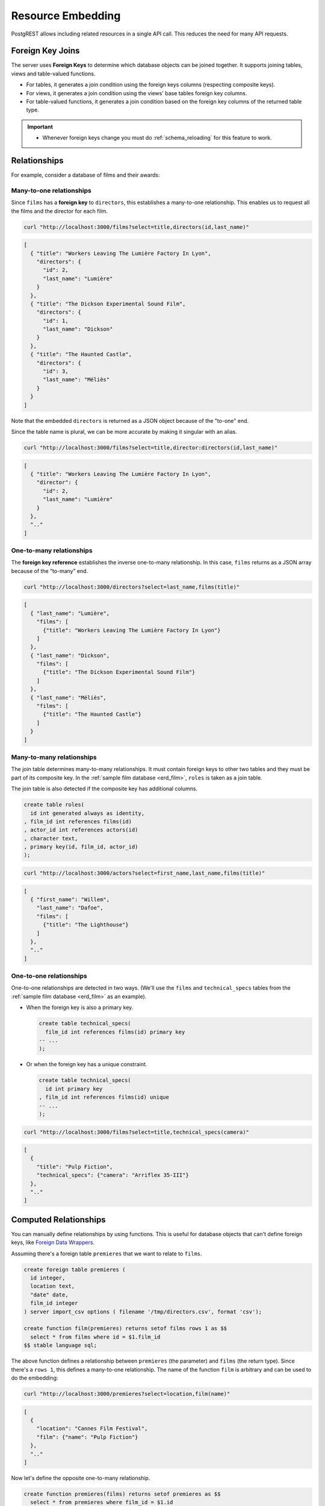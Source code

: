 .. _resource_embedding:

Resource Embedding
##################

PostgREST allows including related resources in a single API call. This reduces the need for many API requests.

.. _fk_join:

Foreign Key Joins
=================

The server uses **Foreign Keys** to determine which database objects can be joined together. It supports joining tables, views and
table-valued functions.

- For tables, it generates a join condition using the foreign keys columns (respecting composite keys).
- For views, it generates a join condition using the views' base tables foreign key columns.
- For table-valued functions, it generates a join condition based on the foreign key columns of the returned table type.

.. important::

  - Whenever foreign keys change you must do :ref:`schema_reloading` for this feature to work.

Relationships
=============

For example, consider a database of films and their awards:

.. _erd_film:

.. tabs::

  .. group-tab:: ERD

    .. image:: ../../_static/film.png

  .. code-tab:: postgresql SQL

    create table actors(
      id int primary key generated always as identity,
      first_name text,
      last_name text
    );

    create table directors(
      id int primary key generated always as identity,
      first_name text,
      last_name text
    );

    create table films(
      id int primary key generated always as identity,
      director_id int references directors(id),
      title text,
      year int,
      rating numeric(3,1),
      language text
    );

    create table technical_specs(
      film_id int references films(id) primary key,
      runtime time,
      camera text,
      sound text
    );

    create table roles(
      film_id int references films(id),
      actor_id int references actors(id),
      character text,
      primary key(film_id, actor_id)
    );

    create table competitions(
      id int primary key generated always as identity,
      name text,
      year int
    );

    create table nominations(
      competition_id int references competitions(id),
      film_id int references films(id),
      rank int,
      primary key (competition_id, film_id)
    );

.. _many-to-one:

Many-to-one relationships
-------------------------

Since ``films`` has a **foreign key** to ``directors``, this establishes a many-to-one relationship. This enables us to request all the films and the director for each film.

.. code-block:: bash

  curl "http://localhost:3000/films?select=title,directors(id,last_name)"

.. code-block:: json

  [
    { "title": "Workers Leaving The Lumière Factory In Lyon",
      "directors": {
        "id": 2,
        "last_name": "Lumière"
      }
    },
    { "title": "The Dickson Experimental Sound Film",
      "directors": {
        "id": 1,
        "last_name": "Dickson"
      }
    },
    { "title": "The Haunted Castle",
      "directors": {
        "id": 3,
        "last_name": "Méliès"
      }
    }
  ]

Note that the embedded ``directors`` is returned as a JSON object because of the "to-one" end.

Since the table name is plural, we can be more accurate by making it singular with an alias.

.. code-block:: bash

  curl "http://localhost:3000/films?select=title,director:directors(id,last_name)"

.. code-block:: json

  [
    { "title": "Workers Leaving The Lumière Factory In Lyon",
      "director": {
        "id": 2,
        "last_name": "Lumière"
      }
    },
    ".."
  ]

.. _one-to-many:

One-to-many relationships
-------------------------

The **foreign key reference** establishes the inverse one-to-many relationship. In this case, ``films`` returns as a JSON array because of the “to-many” end.

.. code-block:: bash

  curl "http://localhost:3000/directors?select=last_name,films(title)"

.. code-block:: json

  [
    { "last_name": "Lumière",
      "films": [
        {"title": "Workers Leaving The Lumière Factory In Lyon"}
      ]
    },
    { "last_name": "Dickson",
      "films": [
        {"title": "The Dickson Experimental Sound Film"}
      ]
    },
    { "last_name": "Méliès",
      "films": [
        {"title": "The Haunted Castle"}
      ]
    }
  ]

.. _many-to-many:

Many-to-many relationships
--------------------------

The join table determines many-to-many relationships. It must contain foreign keys to other two tables and they must be part of its composite key. In the :ref:`sample film database <erd_film>`, ``roles`` is taken as a join table.

The join table is also detected if the composite key has additional columns.

.. code-block:: postgres

  create table roles(
    id int generated always as identity,
  , film_id int references films(id)
  , actor_id int references actors(id)
  , character text,
  , primary key(id, film_id, actor_id)
  );

.. code-block:: bash

  curl "http://localhost:3000/actors?select=first_name,last_name,films(title)"

.. code-block:: json

  [
    { "first_name": "Willem",
      "last_name": "Dafoe",
      "films": [
        {"title": "The Lighthouse"}
      ]
    },
    ".."
  ]

.. _one-to-one:

One-to-one relationships
------------------------

One-to-one relationships are detected in two ways. (We'll use the ``films`` and ``technical_specs`` tables from the :ref:`sample film database <erd_film>` as an example).

- When the foreign key is also a primary key.

  .. code-block:: postgres

    create table technical_specs(
      film_id int references films(id) primary key
    -- ...
    );

- Or when the foreign key has a unique constraint.

  .. code-block:: postgres

    create table technical_specs(
      id int primary key
    , film_id int references films(id) unique
    -- ...
    );

.. code-block:: bash

  curl "http://localhost:3000/films?select=title,technical_specs(camera)"

.. code-block:: json

  [
    {
      "title": "Pulp Fiction",
      "technical_specs": {"camera": "Arriflex 35-III"}
    },
    ".."
  ]

.. _computed_relationships:

Computed Relationships
======================

You can manually define relationships by using functions. This is useful for database objects that can't define foreign keys, like `Foreign Data Wrappers <https://wiki.postgresql.org/wiki/Foreign_data_wrappers>`_.

Assuming there's a foreign table ``premieres`` that we want to relate to ``films``.

.. code-block:: postgres

  create foreign table premieres (
    id integer,
    location text,
    "date" date,
    film_id integer
  ) server import_csv options ( filename '/tmp/directors.csv', format 'csv');

  create function film(premieres) returns setof films rows 1 as $$
    select * from films where id = $1.film_id
  $$ stable language sql;

The above function defines a relationship between ``premieres`` (the parameter) and ``films`` (the return type). Since there's a ``rows 1``, this defines a many-to-one relationship.
The name of the function ``film`` is arbitrary and can be used to do the embedding:

.. code-block:: bash

  curl "http://localhost:3000/premieres?select=location,film(name)"

.. code-block:: json

  [
    {
      "location": "Cannes Film Festival",
      "film": {"name": "Pulp Fiction"}
    },
    ".."
  ]

Now let's define the opposite one-to-many relationship.

.. code-block:: postgres

  create function premieres(films) returns setof premieres as $$
    select * from premieres where film_id = $1.id
  $$ stable language sql;

In this case there's an implicit ``ROWS 1000`` defined by PostgreSQL(`search "result_rows" on this PostgreSQL doc <https://www.postgresql.org/docs/current/sql-createfunction.html>`_).
We consider any value greater than 1 as "many" so this defines a one-to-many relationship.

.. code-block:: bash

  curl "http://localhost:3000/films?select=name,premieres(name)"

.. code-block:: json

  [
    {
      "name": "Pulp Ficiton",
      "premieres": [{"location": "Cannes Festival"}]
    },
    ".."
  ]

Overriding Relationships
------------------------

Computed relationships also allow you to override the ones that PostgREST auto-detects.

For example, to override the :ref:`many-to-one relationship <many-to-one>` between ``films`` and ``directors``.

.. code-block:: postgres

  create function directors(films) returns setof directors rows 1 as $$
    select * from directors where id = $1.director_id
  $$ stable language sql;

Thanks to overloaded functions, you can use the same function name for different parameters. Thus define relationships from other tables/views to directors.

.. code-block:: postgres

  create function directors(film_schools) returns setof directors as $$
    select * from directors where film_school_id = $1.id
  $$ stable language sql;

Computed relationships have good performance as their intended design enable `function inlining <https://wiki.postgresql.org/wiki/Inlining_of_SQL_functions#Inlining_conditions_for_table_functions>`_.

.. warning::

  - Always use ``SETOF`` when creating computed relationships. Functions can return a table without using ``SETOF``, but bear in mind that PostgreSQL will not inline them.

  - Make sure to correctly label the ``to-one`` part of the relationship. When using the ``ROWS 1`` estimation, PostgREST will expect a single row to be returned. If that is not the case, it will unnest the embedding and return repeated values for the top level resource.

.. _embed_disamb:
.. _target_disamb:
.. _hint_disamb:
.. _complex_rels:

Foreign Key Joins on Multiple Foreign Key Relationships
=======================================================

When there are multiple foreign keys between tables, :ref:`fk_join` need disambiguation to resolve which foreign key columns to use for the join.
To do this, you can specify a foreign key by using the ``!<fk>`` syntax.

.. _multiple_m2o:

Multiple Many-To-One
--------------------

For example, suppose you have the following ``orders`` and ``addresses`` tables:

.. tabs::

  .. group-tab:: ERD

    .. image:: ../../_static/orders.png

  .. code-tab:: postgresql SQL

    create table addresses (
      id int primary key generated always as identity,
      name text,
      city text,
      state text,
      postal_code char(5)
    );

    create table orders (
      id int primary key generated always as identity,
      name text,
      billing_address_id int,
      shipping_address_id int,
      constraint billing  foreign key(billing_address_id) references addresses(id),
      constraint shipping foreign key(shipping_address_id) references addresses(id)
    );

Since the ``orders`` table has two foreign keys to the ``addresses`` table, a foreign key join is ambiguous and PostgREST will respond with an error:

.. code-block:: bash

  curl "http://localhost:3000/orders?select=*,addresses(*)" -i


.. code-block:: http

   HTTP/1.1 300 Multiple Choices

.. code-block:: json

   {
     "code": "PGRST201",
     "details": [
       {
         "cardinality": "many-to-one",
         "embedding": "orders with addresses",
         "relationship": "billing using orders(billing_address_id) and addresses(id)"
       },
       {
         "cardinality": "many-to-one",
         "embedding": "orders with addresses",
         "relationship": "shipping using orders(shipping_address_id) and addresses(id)"
       }
     ],
     "hint": "Try changing 'addresses' to one of the following: 'addresses!billing', 'addresses!shipping'. Find the desired relationship in the 'details' key.",
     "message": "Could not embed because more than one relationship was found for 'orders' and 'addresses'"
   }

To successfully join ``orders`` with ``addresses``, we can follow the error ``hint`` which tells us to add the foreign key name as ``!billing`` or ``!shipping``.
Note that the foreign keys have been named explicitly in the :ref:`SQL definition above <multiple_m2o>`. To make the result clearer we'll also alias the tables:

.. code-block:: bash

  # curl "http://localhost:3000/orders?select=name,billing_address:addresses!billing(name),shipping_address:addresses!shipping(name)"

  curl --get "http://localhost:3000/orders" \
    -d "select=name,billing_address:addresses!billing(name),shipping_address:addresses!shipping(name)"

.. code-block:: json

   [
     {
       "name": "Personal Water Filter",
       "billing_address": {
         "name": "32 Glenlake Dr.Dearborn, MI 48124"
       },
       "shipping_address": {
         "name": "30 Glenlake Dr.Dearborn, MI 48124"
       }
     }
   ]

.. _multiple_o2m:

Multiple One-To-Many
--------------------

Let's take the tables from :ref:`multiple_m2o`. To get the opposite one-to-many relationship, we can also specify the foreign key name:

.. code-block:: bash

  # curl "http://localhost:3000/addresses?select=name,billing_orders:orders!billing(name),shipping_orders!shipping(name)&id=eq.1"

  curl --get "http://localhost:3000/addresses" \
    -d "select=name,billing_orders:orders!billing(name),shipping_orders!shipping(name)" \
    -d "id=eq.1"

.. code-block:: json

   [
     {
       "name": "32 Glenlake Dr.Dearborn, MI 48124",
       "billing_orders": [
         { "name": "Personal Water Filter" },
         { "name": "Coffee Machine" }
       ],
       "shipping_orders": [
         { "name": "Coffee Machine" }
       ]
     }
   ]

Recursive Relationships
-----------------------

To disambiguate recursive relationships, PostgREST requires :ref:`computed_relationships`.

.. _recursive_o2o_embed:

Recursive One-To-One
~~~~~~~~~~~~~~~~~~~~

.. tabs::

  .. group-tab:: ERD

    .. image:: ../../_static/presidents.png

  .. code-tab:: postgresql SQL

    create table presidents (
      id int primary key generated always as identity,
      first_name text,
      last_name text,
      predecessor_id int references presidents(id) unique
    );

To get either side of the Recursive One-To-One relationship, create the functions:

.. code-block:: postgres

  create or replace function predecessor(presidents) returns setof presidents rows 1 as $$
    select * from presidents where id = $1.predecessor_id
  $$ stable language sql;

  create or replace function successor(presidents) returns setof presidents rows 1 as $$
    select * from presidents where predecessor_id = $1.id
  $$ stable language sql;

Now, to query a president with their predecessor and successor:

.. code-block:: bash

  # curl "http://localhost:3000/presidents?select=last_name,predecessor(last_name),successor(last_name)&id=eq.2"

  curl --get "http://localhost:3000/presidents" \
    -d "select=last_name,predecessor(last_name),successor(last_name)" \
    -d "id=eq.2"

.. code-block:: json

  [
    {
      "last_name": "Adams",
      "predecessor": {
        "last_name": "Washington"
      },
      "successor": {
        "last_name": "Jefferson"
      }
    }
  ]

.. _recursive_o2m_embed:

Recursive One-To-Many
~~~~~~~~~~~~~~~~~~~~~

.. tabs::

  .. group-tab:: ERD

    .. image:: ../../_static/employees.png

  .. code-tab:: postgresql SQL

    create table employees (
      id int primary key generated always as identity,
      first_name text,
      last_name text,
      supervisor_id int references employees(id)
    );

To get the One-To-Many embedding, that is, the supervisors with their supervisees, create a function like this one:

.. code-block:: postgres

  create or replace function supervisees(employees) returns setof employees as $$
    select * from employees where supervisor_id = $1.id
  $$ stable language sql;

Now, the query would be:

.. code-block:: bash

  # curl "http://localhost:3000/employees?select=last_name,supervisees(last_name)&id=eq.1"

  curl --get "http://localhost:3000/employees" \
    -d "select=last_name,supervisees(last_name)" \
    -d "id=eq.1"

.. code-block:: json

  [
    {
      "name": "Taylor",
      "supervisees": [
        { "name": "Johnson" },
        { "name": "Miller" }
      ]
    }
  ]

.. _recursive_m2o_embed:

Recursive Many-To-One
~~~~~~~~~~~~~~~~~~~~~~

Let's take the same ``employees`` table from :ref:`recursive_o2m_embed`.
To get the Many-To-One relationship, that is, the employees with their respective supervisor, you need to create a function like this one:

.. code-block:: postgres

  create or replace function supervisor(employees) returns setof employees rows 1 as $$
    select * from employees where id = $1.supervisor_id
  $$ stable language sql;

Then, the query would be:

.. code-block:: bash

  # curl "http://localhost:3000/employees?select=last_name,supervisor(last_name)&id=eq.3"

  curl --get "http://localhost:3000/employees" \
    -d "select=last_name,supervisor(last_name)" \
    -d "id=eq.3"

.. code-block:: json

  [
    {
      "last_name": "Miller",
      "supervisor": {
        "last_name": "Taylor"
      }
    }
  ]

.. _recursive_m2m_embed:

Recursive Many-To-Many
~~~~~~~~~~~~~~~~~~~~~~

.. tabs::

  .. group-tab:: ERD

    .. image:: ../../_static/users.png

  .. code-tab:: postgresql SQL

    create table users (
      id int primary key generated always as identity,
      first_name text,
      last_name text,
      username text unique
    );

    create table subscriptions (
      subscriber_id int references users(id),
      subscribed_id int references users(id),
      type text,
      primary key (subscriber_id, subscribed_id)
    );

To get all the subscribers of a user as well as the ones they're following, define these functions:

.. code-block:: postgres

  create or replace function subscribers(users) returns setof users as $$
    select u.*
    from users u,
         subscriptions s
    where s.subscriber_id = u.id and
          s.subscribed_id = $1.id
  $$ stable language sql;

  create or replace function following(users) returns setof users as $$
    select u.*
    from users u,
         subscriptions s
    where s.subscribed_id = u.id and
          s.subscriber_id = $1.id
  $$ stable language sql;

Then, the request would be:

.. code-block:: bash

  # curl "http://localhost:3000/users?select=username,subscribers(username),following(username)&id=eq.4"

  curl --get "http://localhost:3000/users" \
    -d "select=username,subscribers(username),following(username)" \
    -d "id=eq.4"

.. code-block:: json

   [
     {
       "username": "the_top_artist",
       "subscribers": [
         { "username": "patrick109" },
         { "username": "alicia_smith" }
       ],
       "following": [
         { "username": "top_streamer" }
       ]
     }
   ]

.. _embedding_partitioned_tables:

Foreign Key Joins on Partitioned Tables
=======================================

Foreign Key joins can also be done between `partitioned tables <https://www.postgresql.org/docs/current/ddl-partitioning.html>`_ and other tables.

For example, let's create the ``box_office`` partitioned table that has the gross daily revenue of a film:

.. tabs::

  .. group-tab:: ERD

    .. image:: ../../_static/boxoffice.png

  .. code-tab:: postgresql SQL

    CREATE TABLE box_office (
      bo_date DATE NOT NULL,
      film_id INT REFERENCES films NOT NULL,
      gross_revenue DECIMAL(12,2) NOT NULL,
      PRIMARY KEY (bo_date, film_id)
    ) PARTITION BY RANGE (bo_date);

    -- Let's also create partitions for each month of 2021

    CREATE TABLE box_office_2021_01 PARTITION OF box_office
    FOR VALUES FROM ('2021-01-01') TO ('2021-01-31');

    CREATE TABLE box_office_2021_02 PARTITION OF box_office
    FOR VALUES FROM ('2021-02-01') TO ('2021-02-28');

    -- and so until december 2021

Since it contains the ``films_id`` foreign key, it is possible to join ``box_office`` and ``films``:

.. code-block:: bash

  # curl "http://localhost:3000/box_office?select=bo_date,gross_revenue,films(title)&gross_revenue=gte.1000000"

  curl --get "http://localhost:3000/box_office" \
    -d "select=bo_date,gross_revenue,films(title)" \
    -d "gross_revenue=gte.1000000"

.. note::

  * Foreign key joins on partitions is not allowed because it leads to ambiguity errors (see :ref:`embed_disamb`) between them and their parent partitioned table. More details at `#1783(comment) <https://github.com/PostgREST/postgrest/issues/1783#issuecomment-959823827>`_). :ref:`computed_relationships` can be used if this is needed.

  * Partitioned tables can reference other tables since PostgreSQL 11 but can only be referenced from any other table since PostgreSQL 12.

.. _embedding_views:

Foreign Key Joins on Views
==========================

PostgREST will infer the foreign keys of a view using its base tables. Base tables are the ones referenced in the ``FROM`` and ``JOIN`` clauses of the view definition.
The foreign keys' columns must be present in the top ``SELECT`` clause of the view for this to work.

For instance, the following view has ``nominations``, ``films`` and ``competitions`` as base tables:

.. code-block:: postgres

  CREATE VIEW nominations_view AS
    SELECT
       films.title as film_title
     , competitions.name as competition_name
     , nominations.rank
     , nominations.film_id as nominations_film_id
     , films.id as film_id
    FROM nominations
    JOIN films ON films.id = nominations.film_id
    JOIN competitions ON competitions.id = nominations.competition_id;

Since this view contains ``nominations.film_id``, which has a **foreign key** relationship to ``films``, then we can join the ``films`` table. Similarly, because the view contains ``films.id``, then we can also join the ``roles`` and the ``actors`` tables (the last one in a many-to-many relationship):

.. code-block:: bash

  # curl "http://localhost:3000/nominations_view?select=film_title,films(language),roles(character),actors(last_name,first_name)&rank=eq.5"

  curl --get "http://localhost:3000/nominations_view" \
    -d "select=film_title,films(language),roles(character),actors(last_name,first_name)" \
    -d "rank=eq.5"

It's also possible to foreign key join `Materialized Views <https://www.postgresql.org/docs/current/rules-materializedviews.html>`_.

.. important::

  - It's not guaranteed that foreign key joins will work on all kinds of views. In particular, foreign key joins won't work on views that contain UNIONs.

    + Why? PostgREST detects base table foreign keys in the view by querying and parsing `pg_rewrite <https://www.postgresql.org/docs/current/catalog-pg-rewrite.html>`_.
      This may fail depending on the complexity of the view.
    + As a workaround, you can use :ref:`computed_relationships` to define manual relationships for views.

  - If view definitions change you must refresh PostgREST's schema cache for this to work properly. See the section :ref:`schema_reloading`.

.. _embedding_view_chains:

Foreign Key Joins on Chains of Views
------------------------------------

Views can also depend on other views, which in turn depend on the actual base table. For PostgREST to pick up those chains recursively to any depth, all the views must be in the search path, so either in the exposed schema (:ref:`db-schemas`) or in one of the schemas set in :ref:`db-extra-search-path`. This does not apply to the base table, which could be in a private schema as well. See :ref:`schema_isolation` for more details.

.. _function_embed:

Foreign Key Joins on Table-Valued Functions
===========================================

If you have a :ref:`Function <functions>` that returns a table type, you can do a Foreign Key join on the result.

Here's a sample function (notice the ``RETURNS SETOF films``).

.. code-block:: postgres

  CREATE FUNCTION getallfilms() RETURNS SETOF films AS $$
    SELECT * FROM films;
  $$ LANGUAGE SQL STABLE;

A request with ``directors`` embedded:

.. code-block:: bash

   # curl "http://localhost:3000/rpc/getallfilms?select=title,directors(id,last_name)&title=like.*Workers*"

   curl --get "http://localhost:3000/rpc/getallfilms" \
     -d "select=title,directors(id,last_name)" \
     -d "title=like.*Workers*"

.. code-block:: json

   [
     { "title": "Workers Leaving The Lumière Factory In Lyon",
       "directors": {
         "id": 2,
         "last_name": "Lumière"
       }
     }
   ]

.. _mutation_embed:

Foreign Key Joins on Writes
===========================

You can join related database objects after doing :ref:`insert`, :ref:`update` or :ref:`delete`.

Say you want to insert a **film** and then get some of its attributes plus join its **director**.

.. code-block:: bash

  curl "http://localhost:3000/films?select=title,year,director:directors(first_name,last_name)" \
    -H "Prefer: return=representation" \
    -d @- << EOF
    {
      "id": 100,
      "director_id": 40,
      "title": "127 hours",
      "year": 2010,
      "rating": 7.6,
      "language": "english"
    }
  EOF

Response:

.. code-block:: json

   {
    "title": "127 hours",
    "year": 2010,
    "director": {
      "first_name": "Danny",
      "last_name": "Boyle"
    }
   }

.. _nested_embedding:

Nested Embedding
================

If you want to embed through join tables but need more control on the intermediate resources, you can do nested embedding. For instance, you can request the Actors, their Roles and the Films for those Roles:

.. code-block:: bash

  curl "http://localhost:3000/actors?select=roles(character,films(title,year))"

.. _embed_filters:

Embedded Filters
================

Embedded resources can be shaped similarly to their top-level counterparts. To do so, prefix the query parameters with the name of the embedded resource. For instance, to order the actors in each film:

.. code-block:: bash

  # curl "http://localhost:3000/films?select=*,actors(*)&actors.order=last_name,first_name"

  curl --get "http://localhost:3000/films" \
    -d "select=*,actors(*)" \
    -d "actors.order=last_name,first_name"

This sorts the list of actors in each film but does *not* change the order of the films themselves. To filter the roles returned with each film:

.. code-block:: bash

  # curl "http://localhost:3000/films?select=*,roles(*)&roles.character=in.(Chico,Harpo,Groucho)"

  curl --get "http://localhost:3000/films" \
    -d "select=*,roles(*)" \
    -d "roles.character=in.(Chico,Harpo,Groucho)"

Once again, this restricts the roles included to certain characters but does not filter the films in any way. Films without any of those characters would be included along with empty character lists.

An ``or`` filter can be used for a similar operation:

.. code-block:: bash

  # curl "http://localhost:3000/films?select=*,roles(*)&roles.or=(character.eq.Gummo,character.eq.Zeppo)"

  curl --get "http://localhost:3000/films" \
   -d "select=*,roles(*)" \
   -d "roles.or=(character.eq.Gummo,character.eq.Zeppo)"

However, this only works for columns inside ``roles``. See :ref:`how to use "or" across multiple resources <or_embed_rels>`.

Limit and offset operations are possible:

.. code-block:: bash

  # curl "http://localhost:3000/films?select=*,actors(*)&actors.limit=10&actors.offset=2"

  curl --get "http://localhost:3000/films" \
    -d "select=*,actors(*)" \
    -d "actors.limit=10" \
    -d "actors.offset=2"

Embedded resources can be aliased and filters can be applied on these aliases:

.. code-block:: bash

  # curl "http://localhost:3000/films?select=*,actors(*)&actors.limit=10&actors.offset=2"

  curl --get "http://localhost:3000/films" \
    -d "select=*,90_comps:competitions(name),91_comps:competitions(name)" \
    -d "90_comps.year=eq.1990" \
    -d "91_comps.year=eq.1991"

Filters can also be applied on nested embedded resources:

.. code-block:: bash

  # curl "http://localhost:3000/films?select=*,roles(*,actors(*))&roles.actors.order=last_name&roles.actors.first_name=like.*Tom*"

  curl --get "http://localhost:3000/films" \
    -d "select=*,roles(*,actors(*))" \
    -d "roles.actors.order=last_name" \
    -d "roles.actors.first_name=like.*Tom*"

The result will show the nested actors named Tom and order them by last name. Aliases can also be used instead of the resource names to filter the nested tables.

.. _embedding_top_level_filter:

Top-level Filtering
===================

By default, :ref:`embed_filters` don't change the top-level resource(``films``) rows at all:

.. code-block:: bash

  # curl "http://localhost:3000/films?select=title,actors(first_name,last_name)&actors.first_name=eq.Jehanne

  curl --get "http://localhost:3000/films" \
    -d "select=title,actors(first_name,last_name)" \
    -d "actors.first_name=eq.Jehanne"

.. code-block:: json

  [
    {
      "title": "Workers Leaving The Lumière Factory In Lyon",
      "actors": []
    },
    {
      "title": "The Dickson Experimental Sound Film",
      "actors": []
    },
    {
      "title": "The Haunted Castle",
      "actors": [
        {
          "first_name": "Jehanne",
          "last_name": "d'Alcy"
        }
      ]
    }
  ]

In order to filter the top level rows you need to add ``!inner`` to the embedded resource. For instance, to get **only** the films that have an actor named ``Jehanne``:

.. code-block:: bash

  # curl "http://localhost:3000/films?select=title,actors!inner(first_name,last_name)&actors.first_name=eq.Jehanne"

  curl --get "http://localhost:3000/films" \
    -d "select=title,actors!inner(first_name,last_name)" \
    -d "actors.first_name=eq.Jehanne"

.. code-block:: json

  [
    {
      "title": "The Haunted Castle",
      "actors": [
        {
          "first_name": "Jehanne",
          "last_name": "d'Alcy"
        }
      ]
    }
  ]

.. _null_embed:

Null filtering on Embedded Resources
------------------------------------

Null filtering on the embedded resources can behave the same as ``!inner``. While providing more flexibility.

For example, doing ``actors=not.is.null`` returns the same result as ``actors!inner(*)``:

.. code-block:: bash

  # curl "http://localhost:3000/films?select=title,actors(*)&actors=not.is.null"

  curl --get "http://localhost:3000/films" \
    -d "select=title,actors(*)" \
    -d "actors=not.is.null"

The ``is.null`` filter can be used in embedded resources to perform an anti-join. To get all the films that do not have any nominations:

.. code-block:: bash

  # curl "http://localhost:3000/films?select=title,nominations()&nominations=is.null"

  curl --get "http://localhost:3000/films" \
    -d "select=title,nominations()" \
    -d "nominations=is.null"


Both ``is.null`` and ``not.is.null`` can be included inside the `or` operator. For instance, to get the films that have no actors **or** directors registered yet:

.. code-block:: bash

  # curl "http://localhost:3000/films?select=title,nominations()&nominations=is.null"

  curl --get "http://localhost:3000/films" \
    -d select=title,actors(*),directors(*)" \
    -d "or=(actors.is.null,directors.is.null)"

.. _or_embed_rels:

OR filtering across Embedded Resources
~~~~~~~~~~~~~~~~~~~~~~~~~~~~~~~~~~~~~~

You can also use ``not.is.null`` to make an ``or`` filter across multiple resources.
For instance, to show the films with actors **or** directors named John:

.. code-block:: bash

  # curl "http://localhost:3000/films?select=title,actors(),directors()&directors.first_name=eq.John&actors.first_name=eq.John&or=(directors.not.is.null,actors.not.is.null)"

  curl --get "http://localhost:3000/films" \
    -d "select=title,actors(),directors()" \
    -d "directors.first_name=eq.John" \
    -d "actors.first_name=eq.John" \
    -d "or=(directors.not.is.null,actors.not.is.null)"

.. code-block:: json

  [
    { "title": "Pulp Fiction" },
    { "title": "The Thing" },
    ".."
  ]

Here, we use :ref:`empty embeds <empty_embed>` because retrieving their info would be restricted by the filters.
For example, the ``directors`` embedding would return ``null`` if its ``first_name`` is not John.
To solve this, you need to add extra embedded resources and use the empty ones for filtering.
From the above example:

.. code-block:: bash

  # curl "http://localhost:3000/films?select=title,act:actors(),dir:directors(),actors(first_name),directors(first_name)&dir.first_name=eq.John&act.first_name=eq.John&or=(dir.not.is.null,act.not.is.null)"

  curl --get "http://localhost:3000/films" \
    # We need to use aliases like "act" and "dir" to filter the empty embeds
    -d "select=title,act:actors(),dir:directors(),actors(first_name),directors(first_name)" \
    -d "dir.first_name=eq.John" \
    -d "act.first_name=eq.John" \
    -d "or=(dir.not.is.null,act.not.is.null)"

.. code-block:: json

  [
    {
      "title": "Pulp Fiction",
      "actors": [
        { "first_name": "John" },
        { "first_name": "Samuel" },
        { "first_name": "Uma" },
        ".."
      ]
      "directors": {
        "first_name": "Quentin"
      }
    },
    ".."
  ]

.. _empty_embed:

Empty Embed
-----------

You can leave an embedded resource empty, this helps with filtering in some cases.

To filter the films by actors but not include them:

.. code-block:: bash

  # curl "http://localhost:3000/films?select=title,actors()&actors.first_name=eq.Jehanne&actors=not.is.null"

  curl --get "http://localhost:3000/films" \
    -d "select=title,actors()" \
    -d "actors.first_name=eq.Jehanne" \
    -d "actors=not.is.null"

.. code-block:: json

  [
    {
      "title": "The Haunted Castle",
    }
  ]

.. _top_level_order:

Top-level Ordering
==================

On :ref:`Many-to-One <many-to-one>` and :ref:`One-to-One <one-to-one>` relationships, you can use a column of the "to-one" end to sort the top-level.

For example, to arrange the films in descending order using the director's last name.

.. code-block:: bash

  # curl "http://localhost:3000/films?select=title,directors(last_name)&order=directors(last_name).desc"

  curl --get "http://localhost:3000/films" \
    -d "select=title,directors(last_name)" \
    -d "order=directors(last_name).desc"

.. _spread_embed:

Spread embedded resource
========================

The ``...`` operator lets you "spread" an embedded resource.
That is, it removes the surrounding JSON object for the embedded resource columns.

.. note::

  The spread operator ``...`` is borrowed from the Javascript `spread syntax <https://developer.mozilla.org/en-US/docs/Web/JavaScript/Reference/Operators/Spread_syntax>`_.

.. _spread_to_one_embed:

Spread One-To-One and Many-To-One relationships
-----------------------------------------------

Take the following example:

.. code-block:: bash

   # curl "http://localhost:3000/films?select=title,...directors(director_last_name:last_name)&title=like.*Workers*"

  curl --get "http://localhost:3000/films" \
    -d "select=title,...directors(director_last_name:last_name)" \
    -d "title=like.*Workers*"

.. code-block:: json

   [
     {
       "title": "Workers Leaving The Lumière Factory In Lyon",
       "director_last_name": "Lumière"
     }
   ]

Note that there is no ``"directors"`` object. Also the embed columns can be aliased normally.

You can use this to get the columns of a join table in a many-to-many relationship. For instance, to get films and its actors, but including the ``character`` column from the roles table:

.. code-block:: bash

   # curl "http://localhost:3000/films?select=title,actors:roles(character,...actors(first_name,last_name))&title=like.*Lighthouse*"

  curl --get "http://localhost:3000/films" \
    -d "select=title,actors:roles(character,...actors(first_name,last_name))" \
    -d "title=like.*Lighthouse*"

.. code-block:: json

   [
     {
       "title": "The Lighthouse",
       "actors": [
          {
            "character": "Thomas Wake",
            "first_name": "Willem",
            "last_name": "Dafoe"
          }
       ]
     }
   ]

.. _spread_to_many_embed:

Spread One-To-Many and Many-To-Many relationships
-------------------------------------------------

The spread columns in these relationships will show the data in arrays.

.. code-block:: bash

   # curl -g "http://localhost:3000/directors?select=first_name,...films(film_titles:title,film_years:year)&first_name=like.Quentin*"

  curl --get "http://localhost:3000/directors" \
    -d "select=first_name,...films(film_titles:title,film_years:year)" \
    -d "first_name=like.Quentin*"

.. code-block:: json

   [
     {
       "first_name": "Quentin",
       "film_titles": [
         "Pulp Fiction",
         "Reservoir Dogs"
       ],
       "film_years": [
         1994,
         1992
       ]
     }
   ]

Note that there is no "films" array of objects.

By default, the order of the values inside the resulting array is unspecified.
But `it is safe to assume <https://www.postgresql.org/message-id/15950.1491843689%40sss.pgh.pa.us>`_ that all the columns return the values in the same unspecified order.
From the previous result, we can say that "Pulp Fiction" premiered in 1994 and "Reservoir Dogs" in 1992.
You can still order all the resulting arrays explicitly. For example, to order by the release year:

.. code-block:: bash

   # curl -g "http://localhost:3000/directors?select=first_name,...films(film_titles:title,film_years:year)&first_name=like.Quentin*&films.order=film_years"

  curl --get "http://localhost:3000/directors" \
    -d "select=first_name,...films(film_titles:title,film_years:year)" \
    -d "first_name=like.Quentin*" \
    -d "films.order=film_years"

.. code-block:: json

   [
     {
       "first_name": "Quentin",
       "film_titles": [
         "Reservoir Dogs",
         "Pulp Fiction"
       ],
       "film_years": [
         1992,
         1994
       ]
     }
   ]

Note that the field must be selected in the spread relationship for the order to work.
